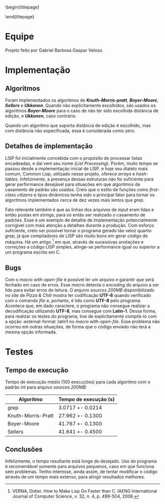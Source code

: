 #+OPTIONS: toc:nil title:nil
\begin{titlepage}
    \begin{center}
        \vspace{1cm}

	\textbf{Implementação de Algoritmos de Casamento de Padrão}

	\vspace {2cm}
	Gabriel Barbosa Gaspar Veloso

	\vfill

	CIn - UFPE Av. Jorn. Aníbal Fernandes, s/n - Cidade Universitária,
	Recife - PE, 50740-560
    \end{center}
\end{tilepage}
\pagebreak

#+TOC: headlines 2

\pagebreak

* Equipe
Projeto feito por Gabriel Barbosa Gaspar Veloso.

* Implementação
** Algoritmos
Foram implementados os algoritmos de */Knuth-Morris-pratt/*,
*/Boyer-Moore/*, */Sellers/* e */Ukkonen/*. Quando não
explicitamente escolhidos, são usados os algoritmos
*/Boyer-Moore/* para o caso de não ter sido escolhida
distância de edição, e */Ukkonen/*, caso contrário.

Quando um algoritmo que suporta distância de edição é escolhido,
mas com distância não especificada, essa é considerada como
zero.

** Detalhes de implementação
	LISP foi inicialmente concebida com o propósito de processar
listas encadeadas, e daí vem seu nome (/List Processing/). Porém, muito
tempo se passou desde a implementação inicial de LISP, e hoje seu
dialeto mais comum, Common Lisp, utilizado nesse projeto, oferece
/arrays/ e /hash-tables/. Infelizmente, a presença dessas estruturas
não foi suficiente para gerar performance desejável para situações
em que algoritmos de casamento de padrão são usados. Creio que o
estilo de funções como /first-class citizens/ e tipos dinâmicos
tenha sido o principal fator para tornar os algoritmos implementados
cerca de dez vezes mais lentos que /grep/.

	Fato relevante também é que as linhas dos arquivos de /input/
eram lidas e então postas em /strings/, para só então ser realizado o
casamento de padrões. Esse é um exemplo de detalhe de implementação
potencialmente corrigível com mais atenção a detalhes durante a
produção. Com esforço suficiente, creio ser possível tornar o programa
gerado tão veloz quanto /grep/, já que compiladores de LISP são muito
bons em gerar código de máquina. Há um artigo
\footnote{VERNA, Didier. How to Make Lisp Go Faster than C. IAENG International Journal of Computer Science, v. 32, n. 4, p. 499-504, 2006.}
em que, através de sucessivas anotações e correções a código LISP simples,
atinge-se performance igual ou superior a um programa escrito
em C.

** Bugs
Com o /macro with-open-file/ é possível ler um arquivo e garantir que será
fechado em caso de erros. Esse /macro/ detecta o /encoding/ do arquivo a 
ser lido para evitar erros de leitura. O arquivo /sources.200MB/
disponibilizado no site de /Pizza & Chili/ mostra ter codificação *UTF-8*
quando verificado com o comando /file/ e, portanto, é lido como *UTF-8* pelo
programa. Acontece que, em dado caractere, o programa não consegue realizar
a decodificação utilizando *UTF-8*, mas consegue com *Latin-1*. Dessa forma,
para realizar os testes do programa, tive de explicitamente compilá-lo com
a opção :external-format :latin1 no /macro with-open-file/. Esse problema
não ocorreu em outras situações, de forma que o código enviado não terá
a mesma opção informada.

\pagebreak

* Testes
** Tempo de execução
Tempo de execução médio (100 execuções) para cada algoritmo
com o padrão /int/ para arquivo /sources.200MB/:

#+ATTR_LATEX: :caption \\\parbox{\footnotesize Testes realizados utilizando a ferramenta perf stat.}
| Algoritmo          | Tempo de execução (s) |
|--------------------+-----------------------|
| grep               | 3.0717 +- 0.0214      |
| Knuth-Morris-Pratt | 27.962 +- 0.1300      |
| Boyer-Moore        | 41.767 +- 0.1300      |
| Sellers            | 41.641 +- 0.4500      |

** Conclusões
Infelizmente, o tempo resultante está longe do desejado. Uso do
programa é recomendável somente para arquivos pequenos, caso em 
que funciona sem problemas. Tenho interesse, ainda assim, de 
tentar modificar o código através de um tempo mais extenso, para
atingir resultados melhores.
